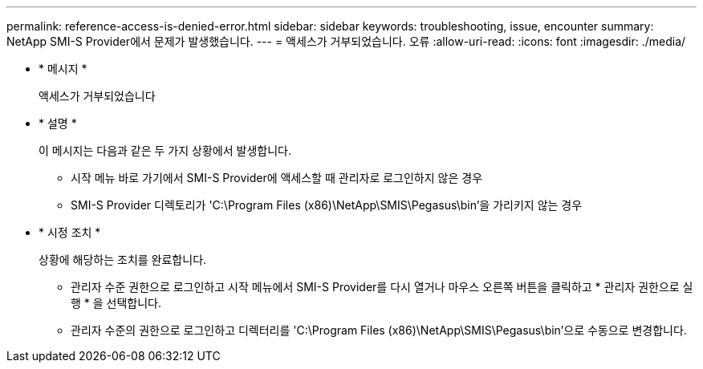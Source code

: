 ---
permalink: reference-access-is-denied-error.html 
sidebar: sidebar 
keywords: troubleshooting, issue, encounter 
summary: NetApp SMI-S Provider에서 문제가 발생했습니다. 
---
= 액세스가 거부되었습니다. 오류
:allow-uri-read: 
:icons: font
:imagesdir: ./media/


[role="lead"]
* * 메시지 *
+
액세스가 거부되었습니다

* * 설명 *
+
이 메시지는 다음과 같은 두 가지 상황에서 발생합니다.

+
** 시작 메뉴 바로 가기에서 SMI-S Provider에 액세스할 때 관리자로 로그인하지 않은 경우
** SMI-S Provider 디렉토리가 'C:\Program Files (x86)\NetApp\SMIS\Pegasus\bin'을 가리키지 않는 경우


* * 시정 조치 *
+
상황에 해당하는 조치를 완료합니다.

+
** 관리자 수준 권한으로 로그인하고 시작 메뉴에서 SMI-S Provider를 다시 열거나 마우스 오른쪽 버튼을 클릭하고 * 관리자 권한으로 실행 * 을 선택합니다.
** 관리자 수준의 권한으로 로그인하고 디렉터리를 'C:\Program Files (x86)\NetApp\SMIS\Pegasus\bin'으로 수동으로 변경합니다.




